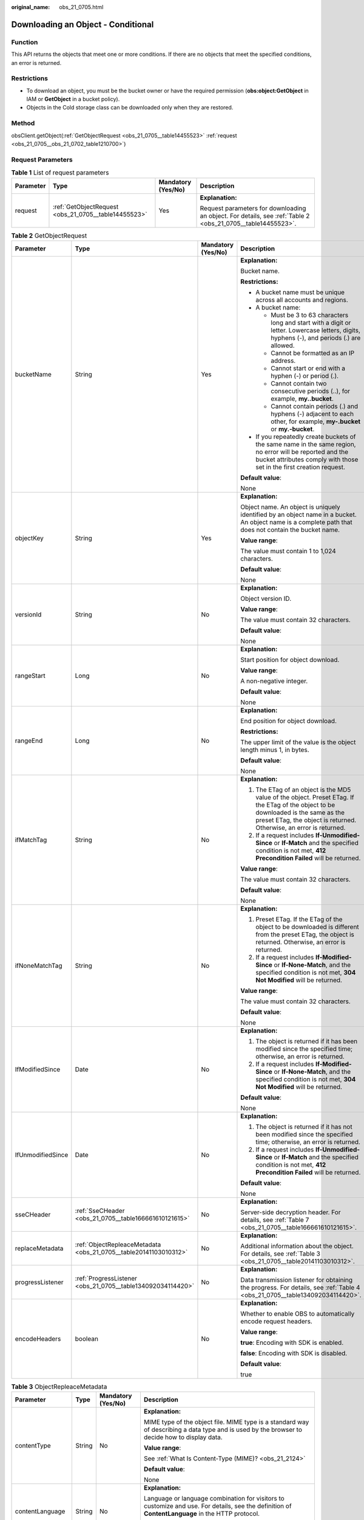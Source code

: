 :original_name: obs_21_0705.html

.. _obs_21_0705:

Downloading an Object - Conditional
===================================

Function
--------

This API returns the objects that meet one or more conditions. If there are no objects that meet the specified conditions, an error is returned.

Restrictions
------------

-  To download an object, you must be the bucket owner or have the required permission (**obs:object:GetObject** in IAM or **GetObject** in a bucket policy).
-  Objects in the Cold storage class can be downloaded only when they are restored.

Method
------

obsClient.getObject(:ref:`GetObjectRequest <obs_21_0705__table14455523>` :ref:`request <obs_21_0705__obs_21_0702_table1210700>`)

Request Parameters
------------------

.. _obs_21_0705__obs_21_0702_table1210700:

.. table:: **Table 1** List of request parameters

   +-----------------+------------------------------------------------------+--------------------+-------------------------------------------------------------------------------------------------------------+
   | Parameter       | Type                                                 | Mandatory (Yes/No) | Description                                                                                                 |
   +=================+======================================================+====================+=============================================================================================================+
   | request         | :ref:`GetObjectRequest <obs_21_0705__table14455523>` | Yes                | **Explanation:**                                                                                            |
   |                 |                                                      |                    |                                                                                                             |
   |                 |                                                      |                    | Request parameters for downloading an object. For details, see :ref:`Table 2 <obs_21_0705__table14455523>`. |
   +-----------------+------------------------------------------------------+--------------------+-------------------------------------------------------------------------------------------------------------+

.. _obs_21_0705__table14455523:

.. table:: **Table 2** GetObjectRequest

   +-------------------+------------------------------------------------------------------+--------------------+-----------------------------------------------------------------------------------------------------------------------------------------------------------------------------------------------------------+
   | Parameter         | Type                                                             | Mandatory (Yes/No) | Description                                                                                                                                                                                               |
   +===================+==================================================================+====================+===========================================================================================================================================================================================================+
   | bucketName        | String                                                           | Yes                | **Explanation:**                                                                                                                                                                                          |
   |                   |                                                                  |                    |                                                                                                                                                                                                           |
   |                   |                                                                  |                    | Bucket name.                                                                                                                                                                                              |
   |                   |                                                                  |                    |                                                                                                                                                                                                           |
   |                   |                                                                  |                    | **Restrictions:**                                                                                                                                                                                         |
   |                   |                                                                  |                    |                                                                                                                                                                                                           |
   |                   |                                                                  |                    | -  A bucket name must be unique across all accounts and regions.                                                                                                                                          |
   |                   |                                                                  |                    | -  A bucket name:                                                                                                                                                                                         |
   |                   |                                                                  |                    |                                                                                                                                                                                                           |
   |                   |                                                                  |                    |    -  Must be 3 to 63 characters long and start with a digit or letter. Lowercase letters, digits, hyphens (-), and periods (.) are allowed.                                                              |
   |                   |                                                                  |                    |    -  Cannot be formatted as an IP address.                                                                                                                                                               |
   |                   |                                                                  |                    |    -  Cannot start or end with a hyphen (-) or period (.).                                                                                                                                                |
   |                   |                                                                  |                    |    -  Cannot contain two consecutive periods (..), for example, **my..bucket**.                                                                                                                           |
   |                   |                                                                  |                    |    -  Cannot contain periods (.) and hyphens (-) adjacent to each other, for example, **my-.bucket** or **my.-bucket**.                                                                                   |
   |                   |                                                                  |                    |                                                                                                                                                                                                           |
   |                   |                                                                  |                    | -  If you repeatedly create buckets of the same name in the same region, no error will be reported and the bucket attributes comply with those set in the first creation request.                         |
   |                   |                                                                  |                    |                                                                                                                                                                                                           |
   |                   |                                                                  |                    | **Default value**:                                                                                                                                                                                        |
   |                   |                                                                  |                    |                                                                                                                                                                                                           |
   |                   |                                                                  |                    | None                                                                                                                                                                                                      |
   +-------------------+------------------------------------------------------------------+--------------------+-----------------------------------------------------------------------------------------------------------------------------------------------------------------------------------------------------------+
   | objectKey         | String                                                           | Yes                | **Explanation:**                                                                                                                                                                                          |
   |                   |                                                                  |                    |                                                                                                                                                                                                           |
   |                   |                                                                  |                    | Object name. An object is uniquely identified by an object name in a bucket. An object name is a complete path that does not contain the bucket name.                                                     |
   |                   |                                                                  |                    |                                                                                                                                                                                                           |
   |                   |                                                                  |                    | **Value range**:                                                                                                                                                                                          |
   |                   |                                                                  |                    |                                                                                                                                                                                                           |
   |                   |                                                                  |                    | The value must contain 1 to 1,024 characters.                                                                                                                                                             |
   |                   |                                                                  |                    |                                                                                                                                                                                                           |
   |                   |                                                                  |                    | **Default value**:                                                                                                                                                                                        |
   |                   |                                                                  |                    |                                                                                                                                                                                                           |
   |                   |                                                                  |                    | None                                                                                                                                                                                                      |
   +-------------------+------------------------------------------------------------------+--------------------+-----------------------------------------------------------------------------------------------------------------------------------------------------------------------------------------------------------+
   | versionId         | String                                                           | No                 | **Explanation:**                                                                                                                                                                                          |
   |                   |                                                                  |                    |                                                                                                                                                                                                           |
   |                   |                                                                  |                    | Object version ID.                                                                                                                                                                                        |
   |                   |                                                                  |                    |                                                                                                                                                                                                           |
   |                   |                                                                  |                    | **Value range**:                                                                                                                                                                                          |
   |                   |                                                                  |                    |                                                                                                                                                                                                           |
   |                   |                                                                  |                    | The value must contain 32 characters.                                                                                                                                                                     |
   |                   |                                                                  |                    |                                                                                                                                                                                                           |
   |                   |                                                                  |                    | **Default value**:                                                                                                                                                                                        |
   |                   |                                                                  |                    |                                                                                                                                                                                                           |
   |                   |                                                                  |                    | None                                                                                                                                                                                                      |
   +-------------------+------------------------------------------------------------------+--------------------+-----------------------------------------------------------------------------------------------------------------------------------------------------------------------------------------------------------+
   | rangeStart        | Long                                                             | No                 | **Explanation:**                                                                                                                                                                                          |
   |                   |                                                                  |                    |                                                                                                                                                                                                           |
   |                   |                                                                  |                    | Start position for object download.                                                                                                                                                                       |
   |                   |                                                                  |                    |                                                                                                                                                                                                           |
   |                   |                                                                  |                    | **Value range**:                                                                                                                                                                                          |
   |                   |                                                                  |                    |                                                                                                                                                                                                           |
   |                   |                                                                  |                    | A non-negative integer.                                                                                                                                                                                   |
   |                   |                                                                  |                    |                                                                                                                                                                                                           |
   |                   |                                                                  |                    | **Default value**:                                                                                                                                                                                        |
   |                   |                                                                  |                    |                                                                                                                                                                                                           |
   |                   |                                                                  |                    | None                                                                                                                                                                                                      |
   +-------------------+------------------------------------------------------------------+--------------------+-----------------------------------------------------------------------------------------------------------------------------------------------------------------------------------------------------------+
   | rangeEnd          | Long                                                             | No                 | **Explanation:**                                                                                                                                                                                          |
   |                   |                                                                  |                    |                                                                                                                                                                                                           |
   |                   |                                                                  |                    | End position for object download.                                                                                                                                                                         |
   |                   |                                                                  |                    |                                                                                                                                                                                                           |
   |                   |                                                                  |                    | **Restrictions:**                                                                                                                                                                                         |
   |                   |                                                                  |                    |                                                                                                                                                                                                           |
   |                   |                                                                  |                    | The upper limit of the value is the object length minus 1, in bytes.                                                                                                                                      |
   |                   |                                                                  |                    |                                                                                                                                                                                                           |
   |                   |                                                                  |                    | **Default value**:                                                                                                                                                                                        |
   |                   |                                                                  |                    |                                                                                                                                                                                                           |
   |                   |                                                                  |                    | None                                                                                                                                                                                                      |
   +-------------------+------------------------------------------------------------------+--------------------+-----------------------------------------------------------------------------------------------------------------------------------------------------------------------------------------------------------+
   | ifMatchTag        | String                                                           | No                 | **Explanation:**                                                                                                                                                                                          |
   |                   |                                                                  |                    |                                                                                                                                                                                                           |
   |                   |                                                                  |                    | #. The ETag of an object is the MD5 value of the object. Preset ETag. If the ETag of the object to be downloaded is the same as the preset ETag, the object is returned. Otherwise, an error is returned. |
   |                   |                                                                  |                    | #. If a request includes **If-Unmodified-Since** or **If-Match** and the specified condition is not met, **412 Precondition Failed** will be returned.                                                    |
   |                   |                                                                  |                    |                                                                                                                                                                                                           |
   |                   |                                                                  |                    | **Value range**:                                                                                                                                                                                          |
   |                   |                                                                  |                    |                                                                                                                                                                                                           |
   |                   |                                                                  |                    | The value must contain 32 characters.                                                                                                                                                                     |
   |                   |                                                                  |                    |                                                                                                                                                                                                           |
   |                   |                                                                  |                    | **Default value**:                                                                                                                                                                                        |
   |                   |                                                                  |                    |                                                                                                                                                                                                           |
   |                   |                                                                  |                    | None                                                                                                                                                                                                      |
   +-------------------+------------------------------------------------------------------+--------------------+-----------------------------------------------------------------------------------------------------------------------------------------------------------------------------------------------------------+
   | ifNoneMatchTag    | String                                                           | No                 | **Explanation:**                                                                                                                                                                                          |
   |                   |                                                                  |                    |                                                                                                                                                                                                           |
   |                   |                                                                  |                    | #. Preset ETag. If the ETag of the object to be downloaded is different from the preset ETag, the object is returned. Otherwise, an error is returned.                                                    |
   |                   |                                                                  |                    | #. If a request includes **If-Modified-Since** or **If-None-Match**, and the specified condition is not met, **304 Not Modified** will be returned.                                                       |
   |                   |                                                                  |                    |                                                                                                                                                                                                           |
   |                   |                                                                  |                    | **Value range**:                                                                                                                                                                                          |
   |                   |                                                                  |                    |                                                                                                                                                                                                           |
   |                   |                                                                  |                    | The value must contain 32 characters.                                                                                                                                                                     |
   |                   |                                                                  |                    |                                                                                                                                                                                                           |
   |                   |                                                                  |                    | **Default value**:                                                                                                                                                                                        |
   |                   |                                                                  |                    |                                                                                                                                                                                                           |
   |                   |                                                                  |                    | None                                                                                                                                                                                                      |
   +-------------------+------------------------------------------------------------------+--------------------+-----------------------------------------------------------------------------------------------------------------------------------------------------------------------------------------------------------+
   | IfModifiedSince   | Date                                                             | No                 | **Explanation:**                                                                                                                                                                                          |
   |                   |                                                                  |                    |                                                                                                                                                                                                           |
   |                   |                                                                  |                    | #. The object is returned if it has been modified since the specified time; otherwise, an error is returned.                                                                                              |
   |                   |                                                                  |                    | #. If a request includes **If-Modified-Since** or **If-None-Match**, and the specified condition is not met, **304 Not Modified** will be returned.                                                       |
   |                   |                                                                  |                    |                                                                                                                                                                                                           |
   |                   |                                                                  |                    | **Default value**:                                                                                                                                                                                        |
   |                   |                                                                  |                    |                                                                                                                                                                                                           |
   |                   |                                                                  |                    | None                                                                                                                                                                                                      |
   +-------------------+------------------------------------------------------------------+--------------------+-----------------------------------------------------------------------------------------------------------------------------------------------------------------------------------------------------------+
   | IfUnmodifiedSince | Date                                                             | No                 | **Explanation:**                                                                                                                                                                                          |
   |                   |                                                                  |                    |                                                                                                                                                                                                           |
   |                   |                                                                  |                    | #. The object is returned if it has not been modified since the specified time; otherwise, an error is returned.                                                                                          |
   |                   |                                                                  |                    | #. If a request includes **If-Unmodified-Since** or **If-Match** and the specified condition is not met, **412 Precondition Failed** will be returned.                                                    |
   |                   |                                                                  |                    |                                                                                                                                                                                                           |
   |                   |                                                                  |                    | **Default value**:                                                                                                                                                                                        |
   |                   |                                                                  |                    |                                                                                                                                                                                                           |
   |                   |                                                                  |                    | None                                                                                                                                                                                                      |
   +-------------------+------------------------------------------------------------------+--------------------+-----------------------------------------------------------------------------------------------------------------------------------------------------------------------------------------------------------+
   | sseCHeader        | :ref:`SseCHeader <obs_21_0705__table166661610121615>`            | No                 | **Explanation:**                                                                                                                                                                                          |
   |                   |                                                                  |                    |                                                                                                                                                                                                           |
   |                   |                                                                  |                    | Server-side decryption header. For details, see :ref:`Table 7 <obs_21_0705__table166661610121615>`.                                                                                                       |
   +-------------------+------------------------------------------------------------------+--------------------+-----------------------------------------------------------------------------------------------------------------------------------------------------------------------------------------------------------+
   | replaceMetadata   | :ref:`ObjectRepleaceMetadata <obs_21_0705__table20141103010312>` | No                 | **Explanation:**                                                                                                                                                                                          |
   |                   |                                                                  |                    |                                                                                                                                                                                                           |
   |                   |                                                                  |                    | Additional information about the object. For details, see :ref:`Table 3 <obs_21_0705__table20141103010312>`.                                                                                              |
   +-------------------+------------------------------------------------------------------+--------------------+-----------------------------------------------------------------------------------------------------------------------------------------------------------------------------------------------------------+
   | progressListener  | :ref:`ProgressListener <obs_21_0705__table134092034114420>`      | No                 | **Explanation:**                                                                                                                                                                                          |
   |                   |                                                                  |                    |                                                                                                                                                                                                           |
   |                   |                                                                  |                    | Data transmission listener for obtaining the progress. For details, see :ref:`Table 4 <obs_21_0705__table134092034114420>`.                                                                               |
   +-------------------+------------------------------------------------------------------+--------------------+-----------------------------------------------------------------------------------------------------------------------------------------------------------------------------------------------------------+
   | encodeHeaders     | boolean                                                          | No                 | **Explanation:**                                                                                                                                                                                          |
   |                   |                                                                  |                    |                                                                                                                                                                                                           |
   |                   |                                                                  |                    | Whether to enable OBS to automatically encode request headers.                                                                                                                                            |
   |                   |                                                                  |                    |                                                                                                                                                                                                           |
   |                   |                                                                  |                    | **Value range**:                                                                                                                                                                                          |
   |                   |                                                                  |                    |                                                                                                                                                                                                           |
   |                   |                                                                  |                    | **true**: Encoding with SDK is enabled.                                                                                                                                                                   |
   |                   |                                                                  |                    |                                                                                                                                                                                                           |
   |                   |                                                                  |                    | **false**: Encoding with SDK is disabled.                                                                                                                                                                 |
   |                   |                                                                  |                    |                                                                                                                                                                                                           |
   |                   |                                                                  |                    | **Default value**:                                                                                                                                                                                        |
   |                   |                                                                  |                    |                                                                                                                                                                                                           |
   |                   |                                                                  |                    | true                                                                                                                                                                                                      |
   +-------------------+------------------------------------------------------------------+--------------------+-----------------------------------------------------------------------------------------------------------------------------------------------------------------------------------------------------------+

.. _obs_21_0705__table20141103010312:

.. table:: **Table 3** ObjectRepleaceMetadata

   +--------------------+-----------------+--------------------+------------------------------------------------------------------------------------------------------------------------------------------------------------------------------------------------------------------------------------------------+
   | Parameter          | Type            | Mandatory (Yes/No) | Description                                                                                                                                                                                                                                    |
   +====================+=================+====================+================================================================================================================================================================================================================================================+
   | contentType        | String          | No                 | **Explanation:**                                                                                                                                                                                                                               |
   |                    |                 |                    |                                                                                                                                                                                                                                                |
   |                    |                 |                    | MIME type of the object file. MIME type is a standard way of describing a data type and is used by the browser to decide how to display data.                                                                                                  |
   |                    |                 |                    |                                                                                                                                                                                                                                                |
   |                    |                 |                    | **Value range**:                                                                                                                                                                                                                               |
   |                    |                 |                    |                                                                                                                                                                                                                                                |
   |                    |                 |                    | See :ref:`What Is Content-Type (MIME)? <obs_21_2124>`                                                                                                                                                                                          |
   |                    |                 |                    |                                                                                                                                                                                                                                                |
   |                    |                 |                    | **Default value**:                                                                                                                                                                                                                             |
   |                    |                 |                    |                                                                                                                                                                                                                                                |
   |                    |                 |                    | None                                                                                                                                                                                                                                           |
   +--------------------+-----------------+--------------------+------------------------------------------------------------------------------------------------------------------------------------------------------------------------------------------------------------------------------------------------+
   | contentLanguage    | String          | No                 | **Explanation:**                                                                                                                                                                                                                               |
   |                    |                 |                    |                                                                                                                                                                                                                                                |
   |                    |                 |                    | Language or language combination for visitors to customize and use. For details, see the definition of **ContentLanguage** in the HTTP protocol.                                                                                               |
   |                    |                 |                    |                                                                                                                                                                                                                                                |
   |                    |                 |                    | **Default value**:                                                                                                                                                                                                                             |
   |                    |                 |                    |                                                                                                                                                                                                                                                |
   |                    |                 |                    | None                                                                                                                                                                                                                                           |
   +--------------------+-----------------+--------------------+------------------------------------------------------------------------------------------------------------------------------------------------------------------------------------------------------------------------------------------------+
   | expires            | String          | No                 | **Explanation:**                                                                                                                                                                                                                               |
   |                    |                 |                    |                                                                                                                                                                                                                                                |
   |                    |                 |                    | **Expires** header in the response. It specifies the cache expiration time of the web page when the object is downloaded.                                                                                                                      |
   |                    |                 |                    |                                                                                                                                                                                                                                                |
   |                    |                 |                    | **Default value**:                                                                                                                                                                                                                             |
   |                    |                 |                    |                                                                                                                                                                                                                                                |
   |                    |                 |                    | None                                                                                                                                                                                                                                           |
   +--------------------+-----------------+--------------------+------------------------------------------------------------------------------------------------------------------------------------------------------------------------------------------------------------------------------------------------+
   | cacheControl       | String          | No                 | **Explanation:**                                                                                                                                                                                                                               |
   |                    |                 |                    |                                                                                                                                                                                                                                                |
   |                    |                 |                    | **Cache-Control** header in the response. It specifies the cache behavior of the web page when an object is downloaded.                                                                                                                        |
   |                    |                 |                    |                                                                                                                                                                                                                                                |
   |                    |                 |                    | **Default value**:                                                                                                                                                                                                                             |
   |                    |                 |                    |                                                                                                                                                                                                                                                |
   |                    |                 |                    | None                                                                                                                                                                                                                                           |
   +--------------------+-----------------+--------------------+------------------------------------------------------------------------------------------------------------------------------------------------------------------------------------------------------------------------------------------------+
   | contentDisposition | String          | No                 | **Explanation:**                                                                                                                                                                                                                               |
   |                    |                 |                    |                                                                                                                                                                                                                                                |
   |                    |                 |                    | Provides a default file name for the requested object. When the object with the default file name is being downloaded or accessed, the content is displayed as part of a web page in the browser or as an attachment in a download dialog box. |
   |                    |                 |                    |                                                                                                                                                                                                                                                |
   |                    |                 |                    | **Default value**:                                                                                                                                                                                                                             |
   |                    |                 |                    |                                                                                                                                                                                                                                                |
   |                    |                 |                    | None                                                                                                                                                                                                                                           |
   +--------------------+-----------------+--------------------+------------------------------------------------------------------------------------------------------------------------------------------------------------------------------------------------------------------------------------------------+
   | contentEncoding    | String          | No                 | **Explanation:**                                                                                                                                                                                                                               |
   |                    |                 |                    |                                                                                                                                                                                                                                                |
   |                    |                 |                    | **Content-Encoding** header in the response. It specifies which encoding is applied to the object in a download.                                                                                                                               |
   |                    |                 |                    |                                                                                                                                                                                                                                                |
   |                    |                 |                    | **Default value**:                                                                                                                                                                                                                             |
   |                    |                 |                    |                                                                                                                                                                                                                                                |
   |                    |                 |                    | None                                                                                                                                                                                                                                           |
   +--------------------+-----------------+--------------------+------------------------------------------------------------------------------------------------------------------------------------------------------------------------------------------------------------------------------------------------+

.. _obs_21_0705__table134092034114420:

.. table:: **Table 4** ProgressListener

   +--------------------------------------------------------+-------------------+--------------------+---------------------------------------------------------------------------------------------------+
   | Method                                                 | Return Value Type | Mandatory (Yes/No) | Description                                                                                       |
   +========================================================+===================+====================+===================================================================================================+
   | :ref:`progressChanged <obs_21_0705__table65215474455>` | void              | Yes                | **Explanation:**                                                                                  |
   |                                                        |                   |                    |                                                                                                   |
   |                                                        |                   |                    | Used for obtaining the progress. For details, see :ref:`Table 5 <obs_21_0705__table65215474455>`. |
   |                                                        |                   |                    |                                                                                                   |
   |                                                        |                   |                    | **Default value**:                                                                                |
   |                                                        |                   |                    |                                                                                                   |
   |                                                        |                   |                    | None                                                                                              |
   +--------------------------------------------------------+-------------------+--------------------+---------------------------------------------------------------------------------------------------+

.. _obs_21_0705__table65215474455:

.. table:: **Table 5** progressChanged

   +-----------------+------------------------------------------------------+--------------------+--------------------------------------------------------------------------------+
   | Parameter       | Type                                                 | Mandatory (Yes/No) | Description                                                                    |
   +=================+======================================================+====================+================================================================================+
   | status          | :ref:`ProgressStatus <obs_21_0705__table8474713764>` | Yes                | **Explanation:**                                                               |
   |                 |                                                      |                    |                                                                                |
   |                 |                                                      |                    | Progress data. For details, see :ref:`Table 6 <obs_21_0705__table8474713764>`. |
   |                 |                                                      |                    |                                                                                |
   |                 |                                                      |                    | **Default value**:                                                             |
   |                 |                                                      |                    |                                                                                |
   |                 |                                                      |                    | None                                                                           |
   +-----------------+------------------------------------------------------+--------------------+--------------------------------------------------------------------------------+

.. _obs_21_0705__table8474713764:

.. table:: **Table 6** ProgressStatus

   +----------------------------+-------------------+---------------------------------------------+
   | Method                     | Return Value Type | Description                                 |
   +============================+===================+=============================================+
   | getAverageSpeed()          | double            | Average transmission rate.                  |
   +----------------------------+-------------------+---------------------------------------------+
   | getInstantaneousSpeed()    | double            | Instantaneous transmission rate.            |
   +----------------------------+-------------------+---------------------------------------------+
   | getTransferPercentage()    | int               | Transmission progress, in percentage.       |
   +----------------------------+-------------------+---------------------------------------------+
   | getNewlyTransferredBytes() | long              | Number of the newly transmitted bytes.      |
   +----------------------------+-------------------+---------------------------------------------+
   | getTransferredBytes()      | long              | Number of bytes that have been transmitted. |
   +----------------------------+-------------------+---------------------------------------------+
   | getTotalBytes()            | long              | Number of the bytes to be transmitted.      |
   +----------------------------+-------------------+---------------------------------------------+

.. _obs_21_0705__table166661610121615:

.. table:: **Table 7** SseCHeader

   +-----------------+-----------------------------------------------------------+--------------------+--------------------------------------------------------------------------------------------------------------------------------------------------------------------+
   | Parameter       | Type                                                      | Mandatory (Yes/No) | Description                                                                                                                                                        |
   +=================+===========================================================+====================+====================================================================================================================================================================+
   | algorithm       | :ref:`ServerAlgorithm <obs_21_0705__table88848232532>`    | Yes                | **Explanation:**                                                                                                                                                   |
   |                 |                                                           |                    |                                                                                                                                                                    |
   |                 |                                                           |                    | SSE-C is used for encrypting objects on the server side.                                                                                                           |
   |                 |                                                           |                    |                                                                                                                                                                    |
   |                 |                                                           |                    | **Value range**:                                                                                                                                                   |
   |                 |                                                           |                    |                                                                                                                                                                    |
   |                 |                                                           |                    | **AES256**, indicating Advanced Encryption Standard (AES) is used to encrypt the object in SSE-C. For details, see :ref:`Table 9 <obs_21_0705__table88848232532>`. |
   |                 |                                                           |                    |                                                                                                                                                                    |
   |                 |                                                           |                    | **Default value**:                                                                                                                                                 |
   |                 |                                                           |                    |                                                                                                                                                                    |
   |                 |                                                           |                    | None                                                                                                                                                               |
   +-----------------+-----------------------------------------------------------+--------------------+--------------------------------------------------------------------------------------------------------------------------------------------------------------------+
   | sseAlgorithm    | :ref:`SSEAlgorithmEnum <obs_21_0705__table1636483817500>` | No                 | **Explanation:**                                                                                                                                                   |
   |                 |                                                           |                    |                                                                                                                                                                    |
   |                 |                                                           |                    | Encryption algorithm.                                                                                                                                              |
   |                 |                                                           |                    |                                                                                                                                                                    |
   |                 |                                                           |                    | **Restrictions:**                                                                                                                                                  |
   |                 |                                                           |                    |                                                                                                                                                                    |
   |                 |                                                           |                    | Only AES256 is supported.                                                                                                                                          |
   |                 |                                                           |                    |                                                                                                                                                                    |
   |                 |                                                           |                    | **Value range**:                                                                                                                                                   |
   |                 |                                                           |                    |                                                                                                                                                                    |
   |                 |                                                           |                    | See :ref:`Table 8 <obs_21_0705__table1636483817500>`.                                                                                                              |
   |                 |                                                           |                    |                                                                                                                                                                    |
   |                 |                                                           |                    | **Default value**:                                                                                                                                                 |
   |                 |                                                           |                    |                                                                                                                                                                    |
   |                 |                                                           |                    | None                                                                                                                                                               |
   +-----------------+-----------------------------------------------------------+--------------------+--------------------------------------------------------------------------------------------------------------------------------------------------------------------+
   | sseCKey         | byte[]                                                    | Yes                | **Explanation:**                                                                                                                                                   |
   |                 |                                                           |                    |                                                                                                                                                                    |
   |                 |                                                           |                    | Key used for encrypting the object when SSE-C is used, in byte[] format.                                                                                           |
   |                 |                                                           |                    |                                                                                                                                                                    |
   |                 |                                                           |                    | **Default value**:                                                                                                                                                 |
   |                 |                                                           |                    |                                                                                                                                                                    |
   |                 |                                                           |                    | None                                                                                                                                                               |
   +-----------------+-----------------------------------------------------------+--------------------+--------------------------------------------------------------------------------------------------------------------------------------------------------------------+
   | sseCKeyBase64   | String                                                    | No                 | **Explanation:**                                                                                                                                                   |
   |                 |                                                           |                    |                                                                                                                                                                    |
   |                 |                                                           |                    | Base64-encoded key used for encrypting the object when SSE-C is used.                                                                                              |
   |                 |                                                           |                    |                                                                                                                                                                    |
   |                 |                                                           |                    | **Default value**:                                                                                                                                                 |
   |                 |                                                           |                    |                                                                                                                                                                    |
   |                 |                                                           |                    | None                                                                                                                                                               |
   +-----------------+-----------------------------------------------------------+--------------------+--------------------------------------------------------------------------------------------------------------------------------------------------------------------+

.. _obs_21_0705__table1636483817500:

.. table:: **Table 8** SSEAlgorithmEnum

   ======== =============
   Constant Default Value
   ======== =============
   KMS      kms
   AES256   AES256
   ======== =============

.. _obs_21_0705__table88848232532:

.. table:: **Table 9** ServerAlgorithm

   ======== =============
   Constant Default Value
   ======== =============
   AES256   AES256
   ======== =============

.. _obs_21_0705__table48781757199:

.. table:: **Table 10** Owner

   +-----------------+-----------------+--------------------+----------------------------------------------------------------------------------------------+
   | Parameter       | Type            | Mandatory (Yes/No) | Description                                                                                  |
   +=================+=================+====================+==============================================================================================+
   | id              | String          | Yes                | **Explanation:**                                                                             |
   |                 |                 |                    |                                                                                              |
   |                 |                 |                    | Account (domain) ID of the bucket owner.                                                     |
   |                 |                 |                    |                                                                                              |
   |                 |                 |                    | **Value range**:                                                                             |
   |                 |                 |                    |                                                                                              |
   |                 |                 |                    | To obtain the account ID, see :ref:`How Do I Get My Account ID and User ID? <obs_23_1712>`   |
   |                 |                 |                    |                                                                                              |
   |                 |                 |                    | **Default value**:                                                                           |
   |                 |                 |                    |                                                                                              |
   |                 |                 |                    | None                                                                                         |
   +-----------------+-----------------+--------------------+----------------------------------------------------------------------------------------------+
   | displayName     | String          | No                 | **Explanation:**                                                                             |
   |                 |                 |                    |                                                                                              |
   |                 |                 |                    | Account name of the owner.                                                                   |
   |                 |                 |                    |                                                                                              |
   |                 |                 |                    | **Value range**:                                                                             |
   |                 |                 |                    |                                                                                              |
   |                 |                 |                    | To obtain the account name, see :ref:`How Do I Get My Account ID and User ID? <obs_23_1712>` |
   |                 |                 |                    |                                                                                              |
   |                 |                 |                    | **Default value**:                                                                           |
   |                 |                 |                    |                                                                                              |
   |                 |                 |                    | None                                                                                         |
   +-----------------+-----------------+--------------------+----------------------------------------------------------------------------------------------+

.. _obs_21_0705__table118131143111420:

.. table:: **Table 11** StorageClassEnum

   ======== ============= ======================
   Constant Default Value Description
   ======== ============= ======================
   STANDARD STANDARD      Standard storage class
   WARM     WARM          Warm storage class.
   COLD     COLD          Cold storage class.
   ======== ============= ======================

.. _obs_21_0705__table58722026181017:

.. table:: **Table 12** ObjectMetadata

   +-------------------------+-------------------------------------------------------------+--------------------+---------------------------------------------------------------------------------------------------------------------------------------------------------------------------------------------------------------------------------------------------------------------------------------------------------------------------------------------------------------------------------------------------------------------------------------------------------------------------+
   | Parameter               | Type                                                        | Mandatory (Yes/No) | Description                                                                                                                                                                                                                                                                                                                                                                                                                                                               |
   +=========================+=============================================================+====================+===========================================================================================================================================================================================================================================================================================================================================================================================================================================================================+
   | contentLength           | Long                                                        | No                 | **Explanation:**                                                                                                                                                                                                                                                                                                                                                                                                                                                          |
   |                         |                                                             |                    |                                                                                                                                                                                                                                                                                                                                                                                                                                                                           |
   |                         |                                                             |                    | Object size.                                                                                                                                                                                                                                                                                                                                                                                                                                                              |
   |                         |                                                             |                    |                                                                                                                                                                                                                                                                                                                                                                                                                                                                           |
   |                         |                                                             |                    | **Default value**:                                                                                                                                                                                                                                                                                                                                                                                                                                                        |
   |                         |                                                             |                    |                                                                                                                                                                                                                                                                                                                                                                                                                                                                           |
   |                         |                                                             |                    | If this parameter is not specified, the SDK automatically calculates the size of the object.                                                                                                                                                                                                                                                                                                                                                                              |
   +-------------------------+-------------------------------------------------------------+--------------------+---------------------------------------------------------------------------------------------------------------------------------------------------------------------------------------------------------------------------------------------------------------------------------------------------------------------------------------------------------------------------------------------------------------------------------------------------------------------------+
   | contentType             | String                                                      | No                 | **Explanation:**                                                                                                                                                                                                                                                                                                                                                                                                                                                          |
   |                         |                                                             |                    |                                                                                                                                                                                                                                                                                                                                                                                                                                                                           |
   |                         |                                                             |                    | MIME type of the object file. MIME type is a standard way of describing a data type and is used by the browser to decide how to display data.                                                                                                                                                                                                                                                                                                                             |
   |                         |                                                             |                    |                                                                                                                                                                                                                                                                                                                                                                                                                                                                           |
   |                         |                                                             |                    | **Value range**:                                                                                                                                                                                                                                                                                                                                                                                                                                                          |
   |                         |                                                             |                    |                                                                                                                                                                                                                                                                                                                                                                                                                                                                           |
   |                         |                                                             |                    | See :ref:`What Is Content-Type (MIME)? <obs_21_2124>`                                                                                                                                                                                                                                                                                                                                                                                                                     |
   |                         |                                                             |                    |                                                                                                                                                                                                                                                                                                                                                                                                                                                                           |
   |                         |                                                             |                    | **Default value**:                                                                                                                                                                                                                                                                                                                                                                                                                                                        |
   |                         |                                                             |                    |                                                                                                                                                                                                                                                                                                                                                                                                                                                                           |
   |                         |                                                             |                    | If this parameter is not specified, the SDK determines the file type based on the suffix of the object name and assigns a value to the parameter. For example, if the suffix of the object name is **.xml**, the object is an **application/xml** file. If the suffix is **.html**, the object is a **text/html** file.                                                                                                                                                   |
   +-------------------------+-------------------------------------------------------------+--------------------+---------------------------------------------------------------------------------------------------------------------------------------------------------------------------------------------------------------------------------------------------------------------------------------------------------------------------------------------------------------------------------------------------------------------------------------------------------------------------+
   | contentEncoding         | String                                                      | No                 | **Explanation:**                                                                                                                                                                                                                                                                                                                                                                                                                                                          |
   |                         |                                                             |                    |                                                                                                                                                                                                                                                                                                                                                                                                                                                                           |
   |                         |                                                             |                    | **Content-Encoding** header in the response. It specifies which encoding is applied to the object.                                                                                                                                                                                                                                                                                                                                                                        |
   |                         |                                                             |                    |                                                                                                                                                                                                                                                                                                                                                                                                                                                                           |
   |                         |                                                             |                    | **Default value**:                                                                                                                                                                                                                                                                                                                                                                                                                                                        |
   |                         |                                                             |                    |                                                                                                                                                                                                                                                                                                                                                                                                                                                                           |
   |                         |                                                             |                    | None                                                                                                                                                                                                                                                                                                                                                                                                                                                                      |
   +-------------------------+-------------------------------------------------------------+--------------------+---------------------------------------------------------------------------------------------------------------------------------------------------------------------------------------------------------------------------------------------------------------------------------------------------------------------------------------------------------------------------------------------------------------------------------------------------------------------------+
   | contentDisposition      | String                                                      | No                 | **Explanation:**                                                                                                                                                                                                                                                                                                                                                                                                                                                          |
   |                         |                                                             |                    |                                                                                                                                                                                                                                                                                                                                                                                                                                                                           |
   |                         |                                                             |                    | Provides a default file name for the requested object. When the object with the default file name is being downloaded or accessed, the content is displayed as part of a web page in the browser or as an attachment in a download dialog box.                                                                                                                                                                                                                            |
   |                         |                                                             |                    |                                                                                                                                                                                                                                                                                                                                                                                                                                                                           |
   |                         |                                                             |                    | **Default value**:                                                                                                                                                                                                                                                                                                                                                                                                                                                        |
   |                         |                                                             |                    |                                                                                                                                                                                                                                                                                                                                                                                                                                                                           |
   |                         |                                                             |                    | None                                                                                                                                                                                                                                                                                                                                                                                                                                                                      |
   +-------------------------+-------------------------------------------------------------+--------------------+---------------------------------------------------------------------------------------------------------------------------------------------------------------------------------------------------------------------------------------------------------------------------------------------------------------------------------------------------------------------------------------------------------------------------------------------------------------------------+
   | cacheControl            | String                                                      | No                 | **Explanation:**                                                                                                                                                                                                                                                                                                                                                                                                                                                          |
   |                         |                                                             |                    |                                                                                                                                                                                                                                                                                                                                                                                                                                                                           |
   |                         |                                                             |                    | **Cache-Control** header in the response. It specifies the cache behavior of the web page when an object is downloaded.                                                                                                                                                                                                                                                                                                                                                   |
   |                         |                                                             |                    |                                                                                                                                                                                                                                                                                                                                                                                                                                                                           |
   |                         |                                                             |                    | **Default value**:                                                                                                                                                                                                                                                                                                                                                                                                                                                        |
   |                         |                                                             |                    |                                                                                                                                                                                                                                                                                                                                                                                                                                                                           |
   |                         |                                                             |                    | None                                                                                                                                                                                                                                                                                                                                                                                                                                                                      |
   +-------------------------+-------------------------------------------------------------+--------------------+---------------------------------------------------------------------------------------------------------------------------------------------------------------------------------------------------------------------------------------------------------------------------------------------------------------------------------------------------------------------------------------------------------------------------------------------------------------------------+
   | contentLanguage         | String                                                      | No                 | **Explanation:**                                                                                                                                                                                                                                                                                                                                                                                                                                                          |
   |                         |                                                             |                    |                                                                                                                                                                                                                                                                                                                                                                                                                                                                           |
   |                         |                                                             |                    | Language or language combination for visitors to customize and use. For details, see the definition of **ContentLanguage** in the HTTP protocol.                                                                                                                                                                                                                                                                                                                          |
   |                         |                                                             |                    |                                                                                                                                                                                                                                                                                                                                                                                                                                                                           |
   |                         |                                                             |                    | **Default value**:                                                                                                                                                                                                                                                                                                                                                                                                                                                        |
   |                         |                                                             |                    |                                                                                                                                                                                                                                                                                                                                                                                                                                                                           |
   |                         |                                                             |                    | None                                                                                                                                                                                                                                                                                                                                                                                                                                                                      |
   +-------------------------+-------------------------------------------------------------+--------------------+---------------------------------------------------------------------------------------------------------------------------------------------------------------------------------------------------------------------------------------------------------------------------------------------------------------------------------------------------------------------------------------------------------------------------------------------------------------------------+
   | expires                 | String                                                      | No                 | **Explanation:**                                                                                                                                                                                                                                                                                                                                                                                                                                                          |
   |                         |                                                             |                    |                                                                                                                                                                                                                                                                                                                                                                                                                                                                           |
   |                         |                                                             |                    | The time a cached web page object expires.                                                                                                                                                                                                                                                                                                                                                                                                                                |
   |                         |                                                             |                    |                                                                                                                                                                                                                                                                                                                                                                                                                                                                           |
   |                         |                                                             |                    | **Restrictions:**                                                                                                                                                                                                                                                                                                                                                                                                                                                         |
   |                         |                                                             |                    |                                                                                                                                                                                                                                                                                                                                                                                                                                                                           |
   |                         |                                                             |                    | The time must be in the GMT format.                                                                                                                                                                                                                                                                                                                                                                                                                                       |
   |                         |                                                             |                    |                                                                                                                                                                                                                                                                                                                                                                                                                                                                           |
   |                         |                                                             |                    | **Default value**:                                                                                                                                                                                                                                                                                                                                                                                                                                                        |
   |                         |                                                             |                    |                                                                                                                                                                                                                                                                                                                                                                                                                                                                           |
   |                         |                                                             |                    | None                                                                                                                                                                                                                                                                                                                                                                                                                                                                      |
   +-------------------------+-------------------------------------------------------------+--------------------+---------------------------------------------------------------------------------------------------------------------------------------------------------------------------------------------------------------------------------------------------------------------------------------------------------------------------------------------------------------------------------------------------------------------------------------------------------------------------+
   | contentMd5              | String                                                      | No                 | **Explanation:**                                                                                                                                                                                                                                                                                                                                                                                                                                                          |
   |                         |                                                             |                    |                                                                                                                                                                                                                                                                                                                                                                                                                                                                           |
   |                         |                                                             |                    | Base64-encoded MD5 value of the object data. It is provided for the OBS server to verify data integrity. The OBS server will compare this MD5 value with the MD5 value calculated based on the object data. If the two values are not the same, HTTP status code **400** is returned.                                                                                                                                                                                     |
   |                         |                                                             |                    |                                                                                                                                                                                                                                                                                                                                                                                                                                                                           |
   |                         |                                                             |                    | **Restrictions:**                                                                                                                                                                                                                                                                                                                                                                                                                                                         |
   |                         |                                                             |                    |                                                                                                                                                                                                                                                                                                                                                                                                                                                                           |
   |                         |                                                             |                    | -  The MD5 value of the object must be Base64 encoded.                                                                                                                                                                                                                                                                                                                                                                                                                    |
   |                         |                                                             |                    | -  If the MD5 value is not specified, the OBS server will not verify the MD5 value of the object.                                                                                                                                                                                                                                                                                                                                                                         |
   |                         |                                                             |                    |                                                                                                                                                                                                                                                                                                                                                                                                                                                                           |
   |                         |                                                             |                    | **Value range**:                                                                                                                                                                                                                                                                                                                                                                                                                                                          |
   |                         |                                                             |                    |                                                                                                                                                                                                                                                                                                                                                                                                                                                                           |
   |                         |                                                             |                    | Base64-encoded 128-bit MD5 value of the request body calculated according to RFC 1864.                                                                                                                                                                                                                                                                                                                                                                                    |
   |                         |                                                             |                    |                                                                                                                                                                                                                                                                                                                                                                                                                                                                           |
   |                         |                                                             |                    | Example: **n58IG6hfM7vqI4K0vnWpog==**                                                                                                                                                                                                                                                                                                                                                                                                                                     |
   |                         |                                                             |                    |                                                                                                                                                                                                                                                                                                                                                                                                                                                                           |
   |                         |                                                             |                    | **Default value**:                                                                                                                                                                                                                                                                                                                                                                                                                                                        |
   |                         |                                                             |                    |                                                                                                                                                                                                                                                                                                                                                                                                                                                                           |
   |                         |                                                             |                    | None                                                                                                                                                                                                                                                                                                                                                                                                                                                                      |
   +-------------------------+-------------------------------------------------------------+--------------------+---------------------------------------------------------------------------------------------------------------------------------------------------------------------------------------------------------------------------------------------------------------------------------------------------------------------------------------------------------------------------------------------------------------------------------------------------------------------------+
   | storageClass            | :ref:`StorageClassEnum <obs_21_0705__table118131143111420>` | No                 | **Explanation:**                                                                                                                                                                                                                                                                                                                                                                                                                                                          |
   |                         |                                                             |                    |                                                                                                                                                                                                                                                                                                                                                                                                                                                                           |
   |                         |                                                             |                    | Storage class of an object that can be specified at object creation. If this header is not set, the default storage class of the bucket is used as the storage class of the object.                                                                                                                                                                                                                                                                                       |
   |                         |                                                             |                    |                                                                                                                                                                                                                                                                                                                                                                                                                                                                           |
   |                         |                                                             |                    | **Value range**:                                                                                                                                                                                                                                                                                                                                                                                                                                                          |
   |                         |                                                             |                    |                                                                                                                                                                                                                                                                                                                                                                                                                                                                           |
   |                         |                                                             |                    | See :ref:`Table 11 <obs_21_0705__table118131143111420>`.                                                                                                                                                                                                                                                                                                                                                                                                                  |
   |                         |                                                             |                    |                                                                                                                                                                                                                                                                                                                                                                                                                                                                           |
   |                         |                                                             |                    | **Default value**:                                                                                                                                                                                                                                                                                                                                                                                                                                                        |
   |                         |                                                             |                    |                                                                                                                                                                                                                                                                                                                                                                                                                                                                           |
   |                         |                                                             |                    | None                                                                                                                                                                                                                                                                                                                                                                                                                                                                      |
   +-------------------------+-------------------------------------------------------------+--------------------+---------------------------------------------------------------------------------------------------------------------------------------------------------------------------------------------------------------------------------------------------------------------------------------------------------------------------------------------------------------------------------------------------------------------------------------------------------------------------+
   | webSiteRedirectLocation | String                                                      | No                 | **Explanation:**                                                                                                                                                                                                                                                                                                                                                                                                                                                          |
   |                         |                                                             |                    |                                                                                                                                                                                                                                                                                                                                                                                                                                                                           |
   |                         |                                                             |                    | If the bucket is configured with website hosting, the request for obtaining the object can be redirected to another object in the bucket or an external URL. This parameter specifies the address the request for the object is redirected to.                                                                                                                                                                                                                            |
   |                         |                                                             |                    |                                                                                                                                                                                                                                                                                                                                                                                                                                                                           |
   |                         |                                                             |                    | The request is redirected to an object **anotherPage.html** in the same bucket:                                                                                                                                                                                                                                                                                                                                                                                           |
   |                         |                                                             |                    |                                                                                                                                                                                                                                                                                                                                                                                                                                                                           |
   |                         |                                                             |                    | **WebsiteRedirectLocation:/anotherPage.html**                                                                                                                                                                                                                                                                                                                                                                                                                             |
   |                         |                                                             |                    |                                                                                                                                                                                                                                                                                                                                                                                                                                                                           |
   |                         |                                                             |                    | The request is redirected to an external URL **http://www.example.com/**:                                                                                                                                                                                                                                                                                                                                                                                                 |
   |                         |                                                             |                    |                                                                                                                                                                                                                                                                                                                                                                                                                                                                           |
   |                         |                                                             |                    | **WebsiteRedirectLocation:http://www.example.com/**                                                                                                                                                                                                                                                                                                                                                                                                                       |
   |                         |                                                             |                    |                                                                                                                                                                                                                                                                                                                                                                                                                                                                           |
   |                         |                                                             |                    | **Restrictions:**                                                                                                                                                                                                                                                                                                                                                                                                                                                         |
   |                         |                                                             |                    |                                                                                                                                                                                                                                                                                                                                                                                                                                                                           |
   |                         |                                                             |                    | -  The value must start with a slash (/), **http://**, or **https://** and cannot exceed 2 KB.                                                                                                                                                                                                                                                                                                                                                                            |
   |                         |                                                             |                    | -  OBS only supports redirection for objects in the root directory of a bucket.                                                                                                                                                                                                                                                                                                                                                                                           |
   |                         |                                                             |                    |                                                                                                                                                                                                                                                                                                                                                                                                                                                                           |
   |                         |                                                             |                    | **Default value**:                                                                                                                                                                                                                                                                                                                                                                                                                                                        |
   |                         |                                                             |                    |                                                                                                                                                                                                                                                                                                                                                                                                                                                                           |
   |                         |                                                             |                    | None                                                                                                                                                                                                                                                                                                                                                                                                                                                                      |
   +-------------------------+-------------------------------------------------------------+--------------------+---------------------------------------------------------------------------------------------------------------------------------------------------------------------------------------------------------------------------------------------------------------------------------------------------------------------------------------------------------------------------------------------------------------------------------------------------------------------------+
   | nextPosition            | long                                                        | No                 | **Explanation:**                                                                                                                                                                                                                                                                                                                                                                                                                                                          |
   |                         |                                                             |                    |                                                                                                                                                                                                                                                                                                                                                                                                                                                                           |
   |                         |                                                             |                    | Start position for the next append upload.                                                                                                                                                                                                                                                                                                                                                                                                                                |
   |                         |                                                             |                    |                                                                                                                                                                                                                                                                                                                                                                                                                                                                           |
   |                         |                                                             |                    | **Value range**:                                                                                                                                                                                                                                                                                                                                                                                                                                                          |
   |                         |                                                             |                    |                                                                                                                                                                                                                                                                                                                                                                                                                                                                           |
   |                         |                                                             |                    | 0 to the object length, in bytes.                                                                                                                                                                                                                                                                                                                                                                                                                                         |
   |                         |                                                             |                    |                                                                                                                                                                                                                                                                                                                                                                                                                                                                           |
   |                         |                                                             |                    | **Default value**:                                                                                                                                                                                                                                                                                                                                                                                                                                                        |
   |                         |                                                             |                    |                                                                                                                                                                                                                                                                                                                                                                                                                                                                           |
   |                         |                                                             |                    | None                                                                                                                                                                                                                                                                                                                                                                                                                                                                      |
   +-------------------------+-------------------------------------------------------------+--------------------+---------------------------------------------------------------------------------------------------------------------------------------------------------------------------------------------------------------------------------------------------------------------------------------------------------------------------------------------------------------------------------------------------------------------------------------------------------------------------+
   | appendable              | boolean                                                     | No                 | **Explanation:**                                                                                                                                                                                                                                                                                                                                                                                                                                                          |
   |                         |                                                             |                    |                                                                                                                                                                                                                                                                                                                                                                                                                                                                           |
   |                         |                                                             |                    | Whether the object is appendable.                                                                                                                                                                                                                                                                                                                                                                                                                                         |
   |                         |                                                             |                    |                                                                                                                                                                                                                                                                                                                                                                                                                                                                           |
   |                         |                                                             |                    | **Value range**:                                                                                                                                                                                                                                                                                                                                                                                                                                                          |
   |                         |                                                             |                    |                                                                                                                                                                                                                                                                                                                                                                                                                                                                           |
   |                         |                                                             |                    | **true**: The object is appendable.                                                                                                                                                                                                                                                                                                                                                                                                                                       |
   |                         |                                                             |                    |                                                                                                                                                                                                                                                                                                                                                                                                                                                                           |
   |                         |                                                             |                    | **false**: The object is not appendable.                                                                                                                                                                                                                                                                                                                                                                                                                                  |
   |                         |                                                             |                    |                                                                                                                                                                                                                                                                                                                                                                                                                                                                           |
   |                         |                                                             |                    | **Default value**:                                                                                                                                                                                                                                                                                                                                                                                                                                                        |
   |                         |                                                             |                    |                                                                                                                                                                                                                                                                                                                                                                                                                                                                           |
   |                         |                                                             |                    | None                                                                                                                                                                                                                                                                                                                                                                                                                                                                      |
   +-------------------------+-------------------------------------------------------------+--------------------+---------------------------------------------------------------------------------------------------------------------------------------------------------------------------------------------------------------------------------------------------------------------------------------------------------------------------------------------------------------------------------------------------------------------------------------------------------------------------+
   | userMetadata            | Map<String, Object>                                         | No                 | **Explanation:**                                                                                                                                                                                                                                                                                                                                                                                                                                                          |
   |                         |                                                             |                    |                                                                                                                                                                                                                                                                                                                                                                                                                                                                           |
   |                         |                                                             |                    | User-defined metadata of the object. To define it, you can add a header starting with **x-obs-meta-** in the request. In **Map**, the **String** key indicates the name of the user-defined metadata that starts with **x-obs-meta-**, and the **Object** value indicates the value of the user-defined metadata. To obtain the user-defined metadata of an object, use **ObsClient.getObjectMetadata**. For details, see :ref:`Obtaining Object Metadata <obs_21_0801>`. |
   |                         |                                                             |                    |                                                                                                                                                                                                                                                                                                                                                                                                                                                                           |
   |                         |                                                             |                    | **Restrictions:**                                                                                                                                                                                                                                                                                                                                                                                                                                                         |
   |                         |                                                             |                    |                                                                                                                                                                                                                                                                                                                                                                                                                                                                           |
   |                         |                                                             |                    | -  An object can have multiple pieces of metadata. The size of the metadata cannot exceed 8 KB in total.                                                                                                                                                                                                                                                                                                                                                                  |
   |                         |                                                             |                    | -  When you call **ObsClient.getObject** to download an object, its user-defined metadata will also be downloaded.                                                                                                                                                                                                                                                                                                                                                        |
   |                         |                                                             |                    |                                                                                                                                                                                                                                                                                                                                                                                                                                                                           |
   |                         |                                                             |                    | **Default value**:                                                                                                                                                                                                                                                                                                                                                                                                                                                        |
   |                         |                                                             |                    |                                                                                                                                                                                                                                                                                                                                                                                                                                                                           |
   |                         |                                                             |                    | None                                                                                                                                                                                                                                                                                                                                                                                                                                                                      |
   +-------------------------+-------------------------------------------------------------+--------------------+---------------------------------------------------------------------------------------------------------------------------------------------------------------------------------------------------------------------------------------------------------------------------------------------------------------------------------------------------------------------------------------------------------------------------------------------------------------------------+

Responses
---------

.. table:: **Table 13** ObsObject

   +-----------------------+----------------------------------------------------------+-----------------------------------------------------------------------------------------------------------------------------------------------------------------------------------+
   | Parameter             | Type                                                     | Description                                                                                                                                                                       |
   +=======================+==========================================================+===================================================================================================================================================================================+
   | bucketName            | String                                                   | **Explanation:**                                                                                                                                                                  |
   |                       |                                                          |                                                                                                                                                                                   |
   |                       |                                                          | Bucket name.                                                                                                                                                                      |
   |                       |                                                          |                                                                                                                                                                                   |
   |                       |                                                          | **Restrictions:**                                                                                                                                                                 |
   |                       |                                                          |                                                                                                                                                                                   |
   |                       |                                                          | -  A bucket name must be unique across all accounts and regions.                                                                                                                  |
   |                       |                                                          | -  A bucket name:                                                                                                                                                                 |
   |                       |                                                          |                                                                                                                                                                                   |
   |                       |                                                          |    -  Must be 3 to 63 characters long and start with a digit or letter. Lowercase letters, digits, hyphens (-), and periods (.) are allowed.                                      |
   |                       |                                                          |    -  Cannot be formatted as an IP address.                                                                                                                                       |
   |                       |                                                          |    -  Cannot start or end with a hyphen (-) or period (.).                                                                                                                        |
   |                       |                                                          |    -  Cannot contain two consecutive periods (..), for example, **my..bucket**.                                                                                                   |
   |                       |                                                          |    -  Cannot contain periods (.) and hyphens (-) adjacent to each other, for example, **my-.bucket** or **my.-bucket**.                                                           |
   |                       |                                                          |                                                                                                                                                                                   |
   |                       |                                                          | -  If you repeatedly create buckets of the same name in the same region, no error will be reported and the bucket attributes comply with those set in the first creation request. |
   |                       |                                                          |                                                                                                                                                                                   |
   |                       |                                                          | **Default value**:                                                                                                                                                                |
   |                       |                                                          |                                                                                                                                                                                   |
   |                       |                                                          | None                                                                                                                                                                              |
   +-----------------------+----------------------------------------------------------+-----------------------------------------------------------------------------------------------------------------------------------------------------------------------------------+
   | objectKey             | String                                                   | **Explanation:**                                                                                                                                                                  |
   |                       |                                                          |                                                                                                                                                                                   |
   |                       |                                                          | Object name. An object is uniquely identified by an object name in a bucket. An object name is a complete path that does not contain the bucket name.                             |
   |                       |                                                          |                                                                                                                                                                                   |
   |                       |                                                          | **Value range**:                                                                                                                                                                  |
   |                       |                                                          |                                                                                                                                                                                   |
   |                       |                                                          | The value must contain 1 to 1,024 characters.                                                                                                                                     |
   |                       |                                                          |                                                                                                                                                                                   |
   |                       |                                                          | **Default value**:                                                                                                                                                                |
   |                       |                                                          |                                                                                                                                                                                   |
   |                       |                                                          | None                                                                                                                                                                              |
   +-----------------------+----------------------------------------------------------+-----------------------------------------------------------------------------------------------------------------------------------------------------------------------------------+
   | owner                 | :ref:`Owner <obs_21_0705__table48781757199>`             | **Explanation:**                                                                                                                                                                  |
   |                       |                                                          |                                                                                                                                                                                   |
   |                       |                                                          | Owner of the object. For details, see :ref:`Table 10 <obs_21_0705__table48781757199>`.                                                                                            |
   +-----------------------+----------------------------------------------------------+-----------------------------------------------------------------------------------------------------------------------------------------------------------------------------------+
   | metadata              | :ref:`ObjectMetadata <obs_21_0705__table58722026181017>` | **Explanation:**                                                                                                                                                                  |
   |                       |                                                          |                                                                                                                                                                                   |
   |                       |                                                          | Object metadata. For details, see :ref:`Table 12 <obs_21_0705__table58722026181017>`.                                                                                             |
   +-----------------------+----------------------------------------------------------+-----------------------------------------------------------------------------------------------------------------------------------------------------------------------------------+
   | objectContent         | InputStream                                              | **Explanation:**                                                                                                                                                                  |
   |                       |                                                          |                                                                                                                                                                                   |
   |                       |                                                          | Object data stream.                                                                                                                                                               |
   |                       |                                                          |                                                                                                                                                                                   |
   |                       |                                                          | **Default value**:                                                                                                                                                                |
   |                       |                                                          |                                                                                                                                                                                   |
   |                       |                                                          | None                                                                                                                                                                              |
   +-----------------------+----------------------------------------------------------+-----------------------------------------------------------------------------------------------------------------------------------------------------------------------------------+

Code Examples
-------------

This example downloads **objectname** from **examplebucket** based on a specific condition. In this example, **objectname** can be downloaded only when it is modified after 00:00:00 on January 1, 2016.

::

   import com.obs.services.ObsClient;
   import com.obs.services.exception.ObsException;
   import com.obs.services.model.GetObjectRequest;
   import com.obs.services.model.ObsObject;
   import java.text.SimpleDateFormat;
   public class GetObject004 {
       public static void main(String[] args) {
           // Obtain an AK/SK pair using environment variables or import the AK/SK pair in other ways. Using hard coding may result in leakage.
           // Obtain an AK/SK pair on the management console.
           String ak = System.getenv("ACCESS_KEY_ID");
           String sk = System.getenv("SECRET_ACCESS_KEY_ID");
           // (Optional) If you are using a temporary AK/SK pair and a security token to access OBS, you are advised not to use hard coding, which may result in information leakage.
           // Obtain an AK/SK pair and a security token using environment variables or import them in other ways.
           // String securityToken = System.getenv("SECURITY_TOKEN");
           // Enter the endpoint corresponding to the region where the bucket is to be created.
           String endPoint = "https://your-endpoint";
           // Obtain an endpoint using environment variables or import it in other ways.
           //String endPoint = System.getenv("ENDPOINT");

           // Create an ObsClient instance.
           // Use the permanent AK/SK pair to initialize the client.
           ObsClient obsClient = new ObsClient(ak, sk,endPoint);
           // Use the temporary AK/SK pair and security token to initialize the client.
           // ObsClient obsClient = new ObsClient(ak, sk, securityToken, endPoint);

           try {
               // Perform a conditional download.
               GetObjectRequest request = new GetObjectRequest("examplebucket", "objectname");
               request.setRangeStart(0l);
               request.setRangeEnd(1000l);
               request.setIfModifiedSince(new SimpleDateFormat("yyyy-MM-dd").parse("2016-01-01"));
               ObsObject obsObject = obsClient.getObject(request);
               System.out.println("getObject successfully");
               obsObject.getObjectContent().close();
           } catch (ObsException e) {
               System.out.println("getObject failed");
               // Request failed. Print the HTTP status code.
               System.out.println("HTTP Code:" + e.getResponseCode());
               // Request failed. Print the server-side error code.
               System.out.println("Error Code:" + e.getErrorCode());
               // Request failed. Print the error details.
               System.out.println("Error Message:" + e.getErrorMessage());
               // Request failed. Print the request ID.
               System.out.println("Request ID:" + e.getErrorRequestId());
               System.out.println("Host ID:" + e.getErrorHostId());
               e.printStackTrace();
           } catch (Exception e) {
               System.out.println("getObject failed");
               // Print other error information.
               e.printStackTrace();
           }
       }
   }
